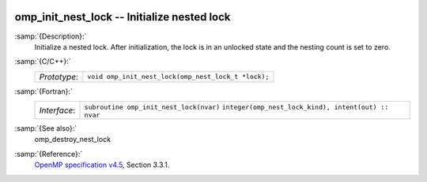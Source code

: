   .. _omp_init_nest_lock:

omp_init_nest_lock -- Initialize nested lock
********************************************

:samp:`{Description}:`
  Initialize a nested lock.  After initialization, the lock is in
  an unlocked state and the nesting count is set to zero.

:samp:`{C/C++}:`
  ============  ===================================================
  *Prototype*:  ``void omp_init_nest_lock(omp_nest_lock_t *lock);``
  ============  ===================================================

:samp:`{Fortran}:`
  ============  ====================================================
  *Interface*:  ``subroutine omp_init_nest_lock(nvar)``
                ``integer(omp_nest_lock_kind), intent(out) :: nvar``
  ============  ====================================================

:samp:`{See also}:`
  omp_destroy_nest_lock

:samp:`{Reference}:`
  `OpenMP specification v4.5 <https://www.openmp.org>`_, Section 3.3.1.

